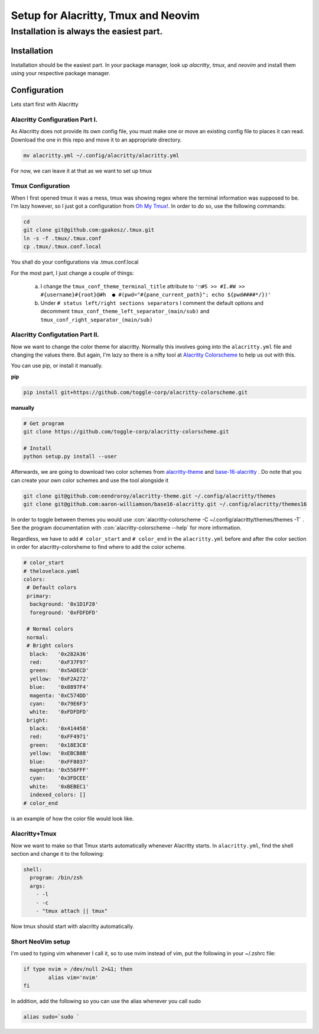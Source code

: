 .. role::con(code)
  :language: bash

=====================================
Setup for Alacritty, Tmux and Neovim
=====================================

-----------------------------------------
Installation is always the easiest part.
-----------------------------------------

Installation
=============

Installation should be the easiest part. In your package manager, look up `alacritty`, `tmux`, and `neovim` and install them using your respective package manager.

Configuration
==============

Lets start first with Alacritty

Alacritty Configuration Part I.
--------------------------------
As Alacritty does not provide its own config file, you must make one or move an existing config file to places it can read. Download the one in this repo and move it to an appropriate directory.

.. sourcecode:: bash

	mv alacritty.yml ~/.config/alacritty/alacritty.yml
	
For now, we can leave it at that as we want to set up tmux

Tmux Configuration
-------------------
When I first opened tmux it was a mess, tmux was showing regex where the terminal information was supposed to be. I'm lazy however, so I just got a configuration from `Oh My Tmux! <https://github.com/gpakosz/.tmux>`_. In order to do so, use the following commands:

.. sourcecode:: bash

	cd
	git clone git@github.com:gpakosz/.tmux.git
	ln -s -f .tmux/.tmux.conf
	cp .tmux/.tmux.conf.local
	
You shall do your configurations via .tmux.conf.local

For the most part, I just change a couple of things:

	a. I change the ``tmux_conf_theme_terminal_title`` attribute to ``'❐#S >> #I.#W >> #{username}#{root}@#h  ● #(pwd="#{pane_current_path}"; echo ${pwd####*/})'``
	b. Under ``# status left/right sections separators`` I comment the default options and decomment ``tmux_conf_theme_left_separator_(main/sub)`` and ``tmux_conf_right_separator_(main/sub)``
	
Alacritty Configutation Part II.
---------------------------------
Now we want to change the color theme for alacritty. Normally this involves going into the ``alacritty.yml`` file and changing the values there. But again, I'm lazy so there is a nifty tool at `Alacritty Colorscheme <https://github.com/toggle-corp/alacritty-colorscheme>`_ to help us out with this. 

You can use pip, or install it manually. 

**pip**

.. sourcecode:: bash
	
	pip install git+https://github.com/toggle-corp/alacritty-colorscheme.git

**manually**	

.. sourcecode:: bash

	# Get program
	git clone https://github.com/toggle-corp/alacritty-colorscheme.git

	# Install
	python setup.py install --user
	
Afterwards, we are going to download two color schemes from  `alacritty-theme <https://github.com/eendroroy/alacritty-theme>`_ and `base-16-alacritty <https://github.com/aaron-williamson/base16-alacritty>`_ . Do note that you can create your own color schemes and use the tool alongside it

.. sourcecode:: bash

	git clone git@github.com:eendroroy/alacritty-theme.git ~/.config/alacritty/themes
	git clone git@github.com:aaron-williamson/base16-alacritty.git ~/.config/alacritty/themes16
	
In order to toggle between themes you would use :con:`alacritty-colorscheme -C ~/.config/alacritty/themes/themes -T` . See the program documentation with :con:`alacritty-colorscheme --help` for more information.

Regardless, we have to add ``# color_start`` and ``# color_end`` in the ``alacritty.yml`` before and after the color section in order for alacritty-colorsheme to find where to add the color scheme.

.. sourcecode:: vim
	
	# color_start
	# thelovelace.yaml
	colors:
  	 # Default colors
  	 primary:
    	  background: '0x1D1F28'
    	  foreground: '0xFDFDFD'

  	 # Normal colors
  	 normal:
  	 # Bright colors
    	  black:   '0x282A36'
    	  red:     '0xF37F97'
    	  green:   '0x5ADECD'
     	  yellow:  '0xF2A272'
    	  blue:    '0x8897F4'
    	  magenta: '0xC574DD'
    	  cyan:    '0x79E6F3'
    	  white:   '0xFDFDFD'
  	 bright:
    	  black:   '0x414458'
    	  red:     '0xFF4971'
    	  green:   '0x18E3C8'
    	  yellow:  '0xEBCB8B'
    	  blue:    '0xFF8037'
    	  magenta: '0x556FFF'
    	  cyan:    '0x3FDCEE'
    	  white:   '0xBEBEC1'
  	  indexed_colors: []
 	# color_end
	
is an example of how the color file would look like.	

Alacritty+Tmux
---------------
Now we want to make so that Tmux starts automatically whenever Alacritty starts. In ``alacritty.yml``, find the shell section and change it to the following:

.. sourcecode:: vim

	shell:
	  program: /bin/zsh
	  args:
	    - -l
	    - -c
	    - "tmux attach || tmux"
	    
Now tmux should start with alacritty automatically.

Short NeoVim setup
-------------------
I'm used to typing vim whenever I call it, so to use nvim instead of vim, put the following in your ~/.zshrc file:

.. sourcecode:: vim

	if type nvim > /dev/null 2>&1; then
		alias vim='nvim'
	fi
	
In addition, add the following so you can use the alias whenever you call sudo

.. sourcecode:: vim

	alias sudo=`sudo `



